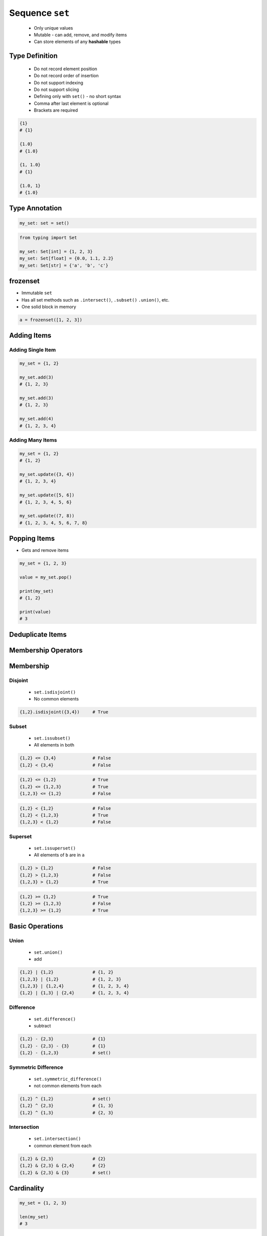 ****************
Sequence ``set``
****************


.. highlights::
    * Only unique values
    * Mutable - can add, remove, and modify items
    * Can store elements of any **hashable** types


Type Definition
===============
.. highlights::
    * Do not record element position
    * Do not record order of insertion
    * Do not support indexing
    * Do not support slicing
    * Defining only with ``set()`` - no short syntax
    * Comma after last element is optional
    * Brackets are required

.. code-block:: python
    :caption: Initialize empty

    my_set = set()

.. code-block:: python
    :caption: Initialize with one element

    my_set = {1}
    my_set = {1,}

    set([1])
    set([1,])

.. code-block:: python
    :caption: Initialize with many elements. Stores only unique values.

    my_set = {1, 3, 1}
    # {1, 3}

    my_set = {1, 2.0, 'Jan'}
    # {1, 2.0, 'Jan'}

    my_set = {1, 2.0, (3, 4)}
    # {1, 2.0, (3, 4)}

    my_set = {1, 2.0, [3, 4]}
    # TypeError: unhashable type: 'list'

    my_set = {1, 2.0, {3, 4}}
    # TypeError: unhashable type: 'set'

.. code-block:: python

    {1}
    # {1}

    {1.0}
    # {1.0}

    {1, 1.0}
    # {1}

    {1.0, 1}
    # {1.0}


Type Annotation
===============
.. code-block:: python

    my_set: set = set()

.. code-block:: python

    from typing import Set

    my_set: Set[int] = {1, 2, 3}
    my_set: Set[float] = {0.0, 1.1, 2.2}
    my_set: Set[str] = {'a', 'b', 'c'}


frozenset
=========
* Immutable ``set``
* Has all set methods such as ``.intersect()``, ``.subset()`` ``.union()``, etc.
* One solid block in memory

.. code-block:: python

    a = frozenset([1, 2, 3])


Adding Items
============

Adding Single Item
------------------
.. code-block:: python

    my_set = {1, 2}

    my_set.add(3)
    # {1, 2, 3}

    my_set.add(3)
    # {1, 2, 3}

    my_set.add(4)
    # {1, 2, 3, 4}

Adding Many Items
-----------------
.. code-block:: python

    my_set = {1, 2}
    # {1, 2}

    my_set.update({3, 4})
    # {1, 2, 3, 4}

    my_set.update([5, 6])
    # {1, 2, 3, 4, 5, 6}

    my_set.update((7, 8))
    # {1, 2, 3, 4, 5, 6, 7, 8}


Popping Items
=============
* Gets and remove items

.. code-block:: python

    my_set = {1, 2, 3}

    value = my_set.pop()

    print(my_set)
    # {1, 2}

    print(value)
    # 3


Deduplicate Items
=================
.. code-block:: python
    :caption: Converting ``list`` to ``set`` deduplicate items

    names = [
        'Twardowski',
        'Twardowski',
        'Jiménez',
        'Twardowski'
    ]

    unique_names = set(names)
    # {'Twardowski', 'Jiménez'}

.. code-block:: python
    :caption: Converting ``tuple`` to ``set`` deduplicate items

    names = (
        'Twardowski',
        'Twardowski',
        'Jiménez',
        'Twardowski'
    )

    unique_names = set(names)
    # {'Twardowski', 'Jiménez'}


Membership Operators
====================
.. code-block:: python
    :caption: Equals and Not-equals

    {1, 2} == {1, 2}          # True
    {1, 2} == {2, 1}          # True

    {1, 2} != {1, 2}          # False
    {1, 2, 3} != {1, 2}       # True

.. code-block:: python
    :caption: Contains

    1 in {1, 2}               # True
    2 in {1, 2}               # True
    3 in {1, 2}               # False

    {1} in {1, 2}             # False
    {2} in {1, 2}             # False
    {3} in {1, 2}             # False

    {1,} in {1, 2}            # False
    {2,} in {1, 2}            # False
    {3,} in {1, 2}            # False

    {1, 2} in {1, 2}          # False
    {3, 4} in {1,2, {3, 4}}   # True

.. code-block:: python
    :caption: Missing

    1 not in {1, 2}           # False
    3 not in {1, 2}           # True

    {2} not in {1, 2}         # True
    {1, 2} not in {1, 2}      # True


Membership
==========

Disjoint
--------
.. highlights::
    * ``set.isdisjoint()``
    * No common elements

.. code-block:: python

    {1,2}.isdisjoint({3,4})     # True

Subset
------
.. highlights::
    * ``set.issubset()``
    * All elements in both

.. code-block:: python

    {1,2} <= {3,4}              # False
    {1,2} < {3,4}               # False

.. code-block:: python

    {1,2} <= {1,2}              # True
    {1,2} <= {1,2,3}            # True
    {1,2,3} <= {1,2}            # False

.. code-block:: python

    {1,2} < {1,2}               # False
    {1,2} < {1,2,3}             # True
    {1,2,3} < {1,2}             # False

Superset
--------
.. highlights::
    * ``set.issuperset()``
    * All elements of ``b`` are in ``a``

.. code-block:: python

    {1,2} > {1,2}               # False
    {1,2} > {1,2,3}             # False
    {1,2,3} > {1,2}             # True

.. code-block:: python

    {1,2} >= {1,2}              # True
    {1,2} >= {1,2,3}            # False
    {1,2,3} >= {1,2}            # True


Basic Operations
================

Union
-----
.. highlights::
    * ``set.union()``
    * add

.. code-block:: python

    {1,2} | {1,2}               # {1, 2}
    {1,2,3} | {1,2}             # {1, 2, 3}
    {1,2,3} | {1,2,4}           # {1, 2, 3, 4}
    {1,2} | {1,3} | {2,4}       # {1, 2, 3, 4}

Difference
----------
.. highlights::
    * ``set.difference()``
    * subtract

.. code-block:: python

    {1,2} - {2,3}               # {1}
    {1,2} - {2,3} - {3}         # {1}
    {1,2} - {1,2,3}             # set()

Symmetric Difference
--------------------
.. highlights::
    * ``set.symmetric_difference()``
    * not common elements from each

.. code-block:: python

    {1,2} ^ {1,2}               # set()
    {1,2} ^ {2,3}               # {1, 3}
    {1,2} ^ {1,3}               # {2, 3}

Intersection
------------
.. highlights::
    * ``set.intersection()``
    * common element from each

.. code-block:: python

    {1,2} & {2,3}               # {2}
    {1,2} & {2,3} & {2,4}       # {2}
    {1,2} & {2,3} & {3}         # set()


Cardinality
===========
.. code-block:: python

    my_set = {1, 2, 3}

    len(my_set)
    # 3


Assignments
===========

Create
------
* Complexity level: easy
* Lines of code to write: 13 lines
* Estimated time of completion: 5 min
* Solution: :download:`solution/sequence_set_create.py`

:English:
    #. For given data input (see below)
    #. Create ``set`` representing first row
    #. Values from second row add to ``set`` using ``.add()``
    #. From third row create ``set`` and add it with ``.update()``
    #. From fourth row create ``tuple`` and add it with ``.update()``
    #. From fifth row create ``list`` and add it with ``.update()``

:Polish:
    #. Dla danych wejściowych (patrz sekcja input)
    #. Stwórz ``my_set: set`` reprezentujący pierwszy wiersz
    #. Wartości z drugiego wiersza dodawaj do ``my_set`` za pomocą ``.add()``
    #. Na podstawie trzeciego wiersza stwórz ``set`` i dodaj go za pomocą ``.update()``
    #. Na podstawie czwartego wiersza stwórz ``tuple`` i dodaj go za pomocą ``.update()``
    #. Na podstawie piątego wiersza stwórz ``list`` i dodaj go za pomocą ``.update()``

:Input:
    .. csv-table:: Input data
        :header: "Row", "Sepal length", "Sepal width", "Petal length", "Petal width", "Species"
        :stub-columns: 1

        "1", "5.8", "2.7", "5.1", "1.9", "virginica"
        "2", "5.1", "3.5", "1.4", "0.2", "setosa"
        "3", "5.7", "2.8", "4.1", "1.3", "versicolor"
        "4", "6.3", "2.9", "5.6", "1.8", "virginica"
        "5", "6.4", "3.2", "4.5", "1.5", "versicolor"

:The whys and wherefores:
    * Defining ``set``
    * Basic ``set`` methods
